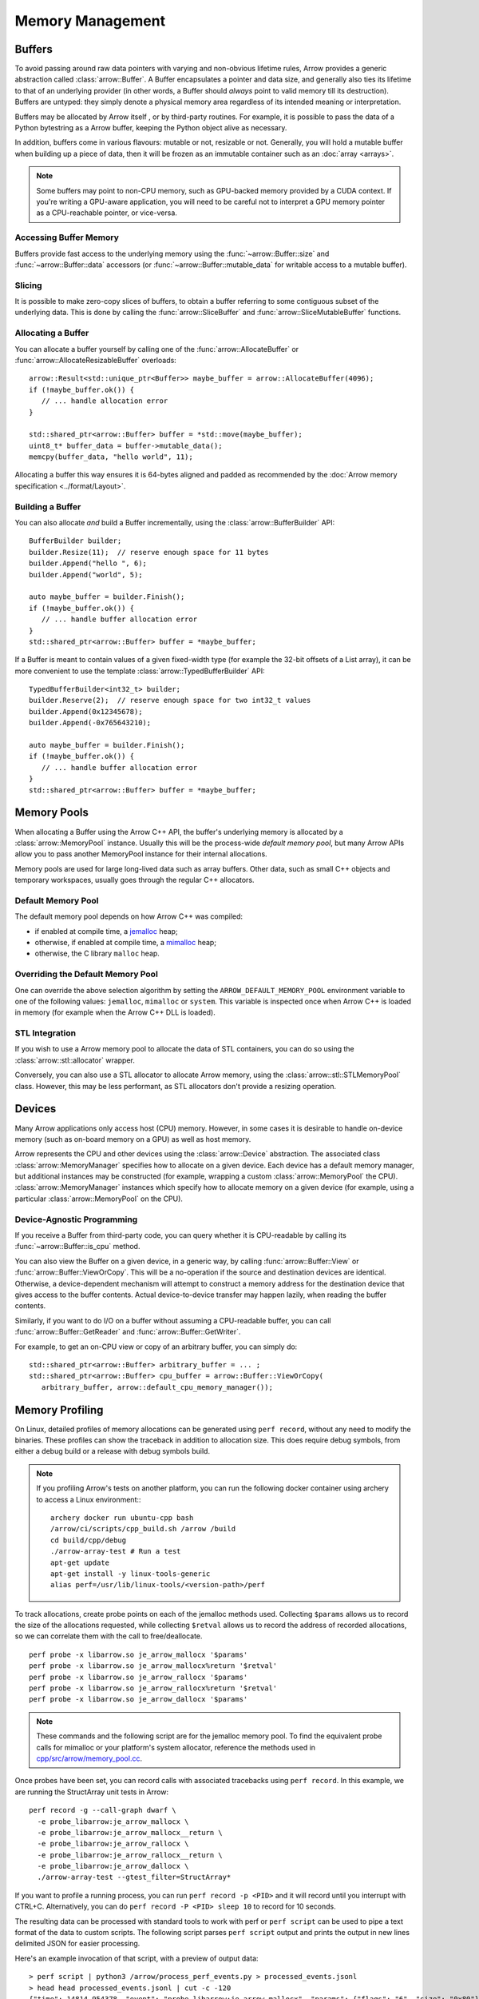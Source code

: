 .. Licensed to the Apache Software Foundation (ASF) under one
.. or more contributor license agreements.  See the NOTICE file
.. distributed with this work for additional information
.. regarding copyright ownership.  The ASF licenses this file
.. to you under the Apache License, Version 2.0 (the
.. "License"); you may not use this file except in compliance
.. with the License.  You may obtain a copy of the License at

..   http://www.apache.org/licenses/LICENSE-2.0

.. Unless required by applicable law or agreed to in writing,
.. software distributed under the License is distributed on an
.. "AS IS" BASIS, WITHOUT WARRANTIES OR CONDITIONS OF ANY
.. KIND, either express or implied.  See the License for the
.. specific language governing permissions and limitations
.. under the License.

.. default-domain:: cpp
.. highlight:: cpp

.. _cpp_memory_management:

=================
Memory Management
=================

.. seealso::
   :doc:`Memory management API reference <api/memory>`

Buffers
=======

To avoid passing around raw data pointers with varying and non-obvious
lifetime rules, Arrow provides a generic abstraction called :class:`arrow::Buffer`.
A Buffer encapsulates a pointer and data size, and generally also ties its
lifetime to that of an underlying provider (in other words, a Buffer should
*always* point to valid memory till its destruction).  Buffers are untyped:
they simply denote a physical memory area regardless of its intended meaning
or interpretation.

Buffers may be allocated by Arrow itself , or by third-party routines.
For example, it is possible to pass the data of a Python bytestring as a Arrow
buffer, keeping the Python object alive as necessary.

In addition, buffers come in various flavours: mutable or not, resizable or
not.  Generally, you will hold a mutable buffer when building up a piece
of data, then it will be frozen as an immutable container such as an
:doc:`array <arrays>`.

.. note::
   Some buffers may point to non-CPU memory, such as GPU-backed memory
   provided by a CUDA context.  If you're writing a GPU-aware application,
   you will need to be careful not to interpret a GPU memory pointer as
   a CPU-reachable pointer, or vice-versa.

Accessing Buffer Memory
-----------------------

Buffers provide fast access to the underlying memory using the
:func:`~arrow::Buffer::size` and :func:`~arrow::Buffer::data` accessors
(or :func:`~arrow::Buffer::mutable_data` for writable access to a mutable
buffer).

Slicing
-------

It is possible to make zero-copy slices of buffers, to obtain a buffer
referring to some contiguous subset of the underlying data.  This is done
by calling the :func:`arrow::SliceBuffer` and :func:`arrow::SliceMutableBuffer`
functions.

Allocating a Buffer
-------------------

You can allocate a buffer yourself by calling one of the
:func:`arrow::AllocateBuffer` or :func:`arrow::AllocateResizableBuffer`
overloads::

   arrow::Result<std::unique_ptr<Buffer>> maybe_buffer = arrow::AllocateBuffer(4096);
   if (!maybe_buffer.ok()) {
      // ... handle allocation error
   }

   std::shared_ptr<arrow::Buffer> buffer = *std::move(maybe_buffer);
   uint8_t* buffer_data = buffer->mutable_data();
   memcpy(buffer_data, "hello world", 11);

Allocating a buffer this way ensures it is 64-bytes aligned and padded
as recommended by the :doc:`Arrow memory specification <../format/Layout>`.

Building a Buffer
-----------------

You can also allocate *and* build a Buffer incrementally, using the
:class:`arrow::BufferBuilder` API::

   BufferBuilder builder;
   builder.Resize(11);  // reserve enough space for 11 bytes
   builder.Append("hello ", 6);
   builder.Append("world", 5);

   auto maybe_buffer = builder.Finish();
   if (!maybe_buffer.ok()) {
      // ... handle buffer allocation error
   }
   std::shared_ptr<arrow::Buffer> buffer = *maybe_buffer;

If a Buffer is meant to contain values of a given fixed-width type (for
example the 32-bit offsets of a List array), it can be more convenient to
use the template :class:`arrow::TypedBufferBuilder` API::

   TypedBufferBuilder<int32_t> builder;
   builder.Reserve(2);  // reserve enough space for two int32_t values
   builder.Append(0x12345678);
   builder.Append(-0x765643210);

   auto maybe_buffer = builder.Finish();
   if (!maybe_buffer.ok()) {
      // ... handle buffer allocation error
   }
   std::shared_ptr<arrow::Buffer> buffer = *maybe_buffer;

Memory Pools
============

When allocating a Buffer using the Arrow C++ API, the buffer's underlying
memory is allocated by a :class:`arrow::MemoryPool` instance.  Usually this
will be the process-wide *default memory pool*, but many Arrow APIs allow
you to pass another MemoryPool instance for their internal allocations.

Memory pools are used for large long-lived data such as array buffers.
Other data, such as small C++ objects and temporary workspaces, usually
goes through the regular C++ allocators.

Default Memory Pool
-------------------

The default memory pool depends on how Arrow C++ was compiled:

- if enabled at compile time, a `jemalloc <http://jemalloc.net/>`_ heap;
- otherwise, if enabled at compile time, a
  `mimalloc <https://github.com/microsoft/mimalloc>`_ heap;
- otherwise, the C library ``malloc`` heap.

Overriding the Default Memory Pool
----------------------------------

One can override the above selection algorithm by setting the
``ARROW_DEFAULT_MEMORY_POOL`` environment variable to one of the following
values: ``jemalloc``, ``mimalloc`` or ``system``.  This variable is inspected
once when Arrow C++ is loaded in memory (for example when the Arrow C++ DLL
is loaded).

STL Integration
---------------

If you wish to use a Arrow memory pool to allocate the data of STL containers,
you can do so using the :class:`arrow::stl::allocator` wrapper.

Conversely, you can also use a STL allocator to allocate Arrow memory,
using the :class:`arrow::stl::STLMemoryPool` class.  However, this may be less
performant, as STL allocators don't provide a resizing operation.

Devices
=======

Many Arrow applications only access host (CPU) memory.  However, in some cases
it is desirable to handle on-device memory (such as on-board memory on a GPU)
as well as host memory.

Arrow represents the CPU and other devices using the
:class:`arrow::Device` abstraction.  The associated class :class:`arrow::MemoryManager`
specifies how to allocate on a given device.  Each device has a default memory manager, but
additional instances may be constructed (for example, wrapping a custom
:class:`arrow::MemoryPool` the CPU).
:class:`arrow::MemoryManager` instances which specify how to allocate
memory on a given device (for example, using a particular
:class:`arrow::MemoryPool` on the CPU).

Device-Agnostic Programming
---------------------------

If you receive a Buffer from third-party code, you can query whether it is
CPU-readable by calling its :func:`~arrow::Buffer::is_cpu` method.

You can also view the Buffer on a given device, in a generic way, by calling
:func:`arrow::Buffer::View` or :func:`arrow::Buffer::ViewOrCopy`.  This will
be a no-operation if the source and destination devices are identical.
Otherwise, a device-dependent mechanism will attempt to construct a memory
address for the destination device that gives access to the buffer contents.
Actual device-to-device transfer may happen lazily, when reading the buffer
contents.

Similarly, if you want to do I/O on a buffer without assuming a CPU-readable
buffer, you can call :func:`arrow::Buffer::GetReader` and
:func:`arrow::Buffer::GetWriter`.

For example, to get an on-CPU view or copy of an arbitrary buffer, you can
simply do::

   std::shared_ptr<arrow::Buffer> arbitrary_buffer = ... ;
   std::shared_ptr<arrow::Buffer> cpu_buffer = arrow::Buffer::ViewOrCopy(
      arbitrary_buffer, arrow::default_cpu_memory_manager());


Memory Profiling
================

On Linux, detailed profiles of memory allocations can be generated using 
``perf record``, without any need to modify the binaries. These profiles can
show the traceback in addition to allocation size. This does require debug
symbols, from either a debug build or a release with debug symbols build.

.. note::
   If you profiling Arrow's tests on another platform, you can run the following
   docker container using archery to access a Linux environment:::

      archery docker run ubuntu-cpp bash
      /arrow/ci/scripts/cpp_build.sh /arrow /build
      cd build/cpp/debug
      ./arrow-array-test # Run a test
      apt-get update
      apt-get install -y linux-tools-generic
      alias perf=/usr/lib/linux-tools/<version-path>/perf


To track allocations, create probe points on each of the jemalloc methods used.
Collecting ``$params`` allows us to record the size of the allocations
requested, while collecting ``$retval`` allows us to record the address of
recorded allocations, so we can correlate them with the call to free/deallocate.

:: 

   perf probe -x libarrow.so je_arrow_mallocx '$params' 
   perf probe -x libarrow.so je_arrow_mallocx%return '$retval' 
   perf probe -x libarrow.so je_arrow_rallocx '$params' 
   perf probe -x libarrow.so je_arrow_rallocx%return '$retval' 
   perf probe -x libarrow.so je_arrow_dallocx '$params' 

.. note::
   These commands and the following script are for the jemalloc memory pool.
   To find the equivalent probe calls for mimalloc or your platform's system
   allocator, reference the methods used in
   `cpp/src/arrow/memory_pool.cc <https://github.com/apache/arrow/blob/master/cpp/src/arrow/memory_pool.cc>`_.

Once probes have been set, you can record calls with associated tracebacks using
``perf record``. In this example, we are running the StructArray unit tests in
Arrow::
   
   perf record -g --call-graph dwarf \
     -e probe_libarrow:je_arrow_mallocx \
     -e probe_libarrow:je_arrow_mallocx__return \
     -e probe_libarrow:je_arrow_rallocx \
     -e probe_libarrow:je_arrow_rallocx__return \
     -e probe_libarrow:je_arrow_dallocx \
     ./arrow-array-test --gtest_filter=StructArray*

If you want to profile a running process, you can run ``perf record -p <PID>``
and it will record until you interrupt with CTRL+C. Alternatively, you can do
``perf record -P <PID> sleep 10`` to record for 10 seconds.

The resulting data can be processed with standard tools to work with perf or 
``perf script`` can be used to pipe a text format of the data to custom scripts.
The following script parses ``perf script`` output and prints the output in 
new lines delimited JSON for easier processing.

.. code-block:: python
   :caption: process_perf_events.py

   import sys
   import re
   import json

   # Example non-traceback line
   # arrow-array-tes 14344 [003]  7501.073802: probe_libarrow:je_arrow_mallocx: (7fbcd20bb640) size=0x80 flags=6

   current = {}
   current_traceback = ''

   def new_row():
       global current_traceback
       current['traceback'] = current_traceback
       print(json.dumps(current))
       current_traceback = ''

   for line in sys.stdin:
       if line == '\n':
           continue
       elif line[0] == '\t':
           # traceback line
           current_traceback += line.strip("\t")
       else:
           line = line.rstrip('\n')
           if not len(current) == 0:
               new_row()
           parts = re.sub(' +', ' ', line).split(' ')

           parts.reverse()
           parts.pop() # file
           parts.pop() # "14344"
           parts.pop() # "[003]"

           current['time'] = float(parts.pop().rstrip(":"))
           current['event'] = parts.pop().rstrip(":")

           parts.pop() # (7fbcd20bddf0)
           if parts[-1] == "<-":
               parts.pop()
               parts.pop()

           params = {}

           for pair in parts:
               key, value = pair.split("=")
               params[key] = value

           current['params'] = params


Here's an example invocation of that script, with a preview of output data::

   > perf script | python3 /arrow/process_perf_events.py > processed_events.jsonl
   > head head processed_events.jsonl | cut -c -120
   {"time": 14814.954378, "event": "probe_libarrow:je_arrow_mallocx", "params": {"flags": "6", "size": "0x80"}, "traceback"
   {"time": 14814.95443, "event": "probe_libarrow:je_arrow_mallocx__return", "params": {"arg1": "0x7f4a97e09000"}, "traceba
   {"time": 14814.95448, "event": "probe_libarrow:je_arrow_mallocx", "params": {"flags": "6", "size": "0x40"}, "traceback":
   {"time": 14814.954486, "event": "probe_libarrow:je_arrow_mallocx__return", "params": {"arg1": "0x7f4a97e0a000"}, "traceb
   {"time": 14814.954502, "event": "probe_libarrow:je_arrow_rallocx", "params": {"flags": "6", "size": "0x40", "ptr": "0x7f
   {"time": 14814.954507, "event": "probe_libarrow:je_arrow_rallocx__return", "params": {"arg1": "0x7f4a97e0a040"}, "traceb
   {"time": 14814.954796, "event": "probe_libarrow:je_arrow_mallocx", "params": {"flags": "6", "size": "0x40"}, "traceback"
   {"time": 14814.954805, "event": "probe_libarrow:je_arrow_mallocx__return", "params": {"arg1": "0x7f4a97e0a080"}, "traceb
   {"time": 14814.954817, "event": "probe_libarrow:je_arrow_mallocx", "params": {"flags": "6", "size": "0x40"}, "traceback"
   {"time": 14814.95482, "event": "probe_libarrow:je_arrow_mallocx__return", "params": {"arg1": "0x7f4a97e0a0c0"}, "traceba


From there one can answer a number of questions. For example, the following
script will find which allocations were never freed, and print the associated 
tracebacks along with the count of dangling allocations:

.. code-block:: python
   :caption: count_tracebacks.py

   '''Find tracebacks of allocations with no corresponding free'''
   import sys
   import json
   from collections import defaultdict

   allocated = dict()

   for line in sys.stdin:
       line = line.rstrip('\n')
       data = json.loads(line)

       if data['event'] == "probe_libarrow:je_arrow_mallocx__return":
           address = data['params']['arg1']
           allocated[address] = data['traceback']
       if data['event'] == "probe_libarrow:je_arrow_rallocx__return":
           address = data['params']['arg1']
           allocated[address] = data['traceback']
       elif data['event'] == "probe_libarrow:je_arrow_dallocx":
           address = data['params']['ptr']
           del allocated[address]

   traceback_counts = defaultdict(int)

   for traceback in allocated.values():
       traceback_counts[traceback] += 1

   for traceback, count in sorted(traceback_counts.items(), key=lambda x: -x[1]):
       print("Num of dangling allocations:", count)
       print(traceback)


The script can be invoked like so:

::

   > cat processed_events.jsonl | python3 /arrow/count_tracebacks.py
   Num of dangling allocations: 1
       7f4a9b4f7e3b arrow::(anonymous namespace)::JemallocAllocator::AllocateAligned+0x63 (/build/cpp/debug/libarrow.so.700.0.0)
       7f4a9b4fac3c arrow::BaseMemoryPoolImpl<arrow::(anonymous namespace)::JemallocAllocator>::Allocate+0x8e (/build/cpp/debug/libarrow.so.700.0.0)
       7f4a9b4fc75a arrow::PoolBuffer::Reserve+0x16e (/build/cpp/debug/libarrow.so.700.0.0)
       7f4a9b4fc99a arrow::PoolBuffer::Resize+0x190 (/build/cpp/debug/libarrow.so.700.0.0)
       7f4a9b4f988a arrow::(anonymous namespace)::ResizePoolBuffer<std::unique_ptr<arrow::ResizableBuffer, std::default_delete<arrow::ResizableBuffer> >, std::unique_ptr<arrow::PoolBuffer, std::default_delete<arrow::PoolBuffer> > >+0x47 (/build/cpp/debug/libarrow.so.700.0.0)
       7f4a9b4f9229 arrow::AllocateResizableBuffer+0x51 (/build/cpp/debug/libarrow.so.700.0.0)
       564fb42a178c arrow::BufferBuilder::Resize+0x60 (/build/cpp/debug/arrow-array-test)
       564fb4406d81 arrow::TypedBufferBuilder<int, void>::Resize+0x4f (/build/cpp/debug/arrow-array-test)
       564fb43fa751 arrow::NumericBuilder<arrow::Int32Type>::Resize+0xe7 (/build/cpp/debug/arrow-array-test)
       564fb42a26e0 arrow::ArrayBuilder::Reserve+0xaa (/build/cpp/debug/arrow-array-test)
       564fb42afc5a arrow::NumericBuilder<arrow::Int32Type>::Append+0x3e (/build/cpp/debug/arrow-array-test)
       7f4a9ca3c6c0 arrow::ipc::internal::json::(anonymous namespace)::IntegerConverter<arrow::Int32Type, arrow::NumericBuilder<arrow::Int32Type> >::AppendValue+0x10c (/build/cpp/debug/libarrow.so.700.0.0)
       7f4a9ca3c791 arrow::ipc::internal::json::(anonymous namespace)::ConcreteConverter<arrow::ipc::internal::json::(anonymous namespace)::IntegerConverter<arrow::Int32Type, arrow::NumericBuilder<arrow::Int32Type> > >::AppendValues+0xb1 (/build/cpp/debug/libarrow.so.700.0.0)
       7f4a9ca0f1be arrow::ipc::internal::json::ArrayFromJSON+0x1e9 (/build/cpp/debug/libarrow.so.700.0.0)
       7f4a9e533858 arrow::ArrayFromJSON+0x64 (/build/cpp/debug/libarrow_testing.so.700.0.0)
       564fb47b53f3 arrow::StructArray_FlattenOfSlice_Test::TestBody+0x79 (/build/cpp/debug/arrow-array-test)
       7f4a99d24633 testing::internal::HandleSehExceptionsInMethodIfSupported<testing::Test, void>+0x68 (/build/cpp/googletest_ep-prefix/lib/libgtestd.so.1.11.0)
       7f4a99d1c32a testing::internal::HandleExceptionsInMethodIfSupported<testing::Test, void>+0x5d (/build/cpp/googletest_ep-prefix/lib/libgtestd.so.1.11.0)
       7f4a99cf05eb testing::Test::Run+0xf1 (/build/cpp/googletest_ep-prefix/lib/libgtestd.so.1.11.0)
       7f4a99cf102d testing::TestInfo::Run+0x13f (/build/cpp/googletest_ep-prefix/lib/libgtestd.so.1.11.0)
       7f4a99cf1947 testing::TestSuite::Run+0x14b (/build/cpp/googletest_ep-prefix/lib/libgtestd.so.1.11.0)
       7f4a99d013f5 testing::internal::UnitTestImpl::RunAllTests+0x433 (/build/cpp/googletest_ep-prefix/lib/libgtestd.so.1.11.0)
       7f4a99d25b61 testing::internal::HandleSehExceptionsInMethodIfSupported<testing::internal::UnitTestImpl, bool>+0x68 (/build/cpp/googletest_ep-prefix/lib/libgtestd.so.1.11.0)
       7f4a99d1d568 testing::internal::HandleExceptionsInMethodIfSupported<testing::internal::UnitTestImpl, bool>+0x5d (/build/cpp/googletest_ep-prefix/lib/libgtestd.so.1.11.0)
       7f4a99cffb0c testing::UnitTest::Run+0xcc (/build/cpp/googletest_ep-prefix/lib/libgtestd.so.1.11.0)
       7f4a99d6b299 RUN_ALL_TESTS+0x14 (/build/cpp/googletest_ep-prefix/lib/libgtest_maind.so.1.11.0)
       7f4a99d6b21b main+0x42 (/build/cpp/googletest_ep-prefix/lib/libgtest_maind.so.1.11.0)
       7f4a998820b2 __libc_start_main+0xf2 (/usr/lib/x86_64-linux-gnu/libc-2.31.so)
       564fb424850d _start+0x2d (/build/cpp/debug/arrow-array-test)

   Num of dangling allocations: 1
       7f4a9b4f7e3b arrow::(anonymous namespace)::JemallocAllocator::AllocateAligned+0x63 (/build/cpp/debug/libarrow.so.700.0.0)
       7f4a9b4fac3c arrow::BaseMemoryPoolImpl<arrow::(anonymous namespace)::JemallocAllocator>::Allocate+0x8e (/build/cpp/debug/libarrow.so.700.0.0)
       7f4a9b4fc75a arrow::PoolBuffer::Reserve+0x16e (/build/cpp/debug/libarrow.so.700.0.0)
       7f4a9b4fc99a arrow::PoolBuffer::Resize+0x190 (/build/cpp/debug/libarrow.so.700.0.0)
       7f4a9b4f988a arrow::(anonymous namespace)::ResizePoolBuffer<std::unique_ptr<arrow::ResizableBuffer, std::default_delete<arrow::ResizableBuffer> >, std::unique_ptr<arrow::PoolBuffer, std::default_delete<arrow::PoolBuffer> > >+0x47 (/build/cpp/debug/libarrow.so.700.0.0)
       7f4a9b4f9229 arrow::AllocateResizableBuffer+0x51 (/build/cpp/debug/libarrow.so.700.0.0)
       564fb42a178c arrow::BufferBuilder::Resize+0x60 (/build/cpp/debug/arrow-array-test)
       564fb4402803 arrow::TypedBufferBuilder<long, void>::Resize+0x4f (/build/cpp/debug/arrow-array-test)
       564fb43f6a3f arrow::NumericBuilder<arrow::Int64Type>::Resize+0xe7 (/build/cpp/debug/arrow-array-test)
       564fb42a26e0 arrow::ArrayBuilder::Reserve+0xaa (/build/cpp/debug/arrow-array-test)
       564fb42b5141 arrow::NumericBuilder<arrow::Int64Type>::Append+0x3f (/build/cpp/debug/arrow-array-test)
       7f4a9ca3c3b7 arrow::ipc::internal::json::(anonymous namespace)::IntegerConverter<arrow::Int64Type, arrow::NumericBuilder<arrow::Int64Type> >::AppendValue+0x10d (/build/cpp/debug/libarrow.so.700.0.0)
       7f4a9ca3c489 arrow::ipc::internal::json::(anonymous namespace)::ConcreteConverter<arrow::ipc::internal::json::(anonymous namespace)::IntegerConverter<arrow::Int64Type, arrow::NumericBuilder<arrow::Int64Type> > >::AppendValues+0xb1 (/build/cpp/debug/libarrow.so.700.0.0)
       7f4a9ca0f1be arrow::ipc::internal::json::ArrayFromJSON+0x1e9 (/build/cpp/debug/libarrow.so.700.0.0)
       7f4a9e533858 arrow::ArrayFromJSON+0x64 (/build/cpp/debug/libarrow_testing.so.700.0.0)
       564fb47afdf7 arrow::StructArray_FromFields_Test::TestBody+0x985 (/build/cpp/debug/arrow-array-test)
       7f4a99d24633 testing::internal::HandleSehExceptionsInMethodIfSupported<testing::Test, void>+0x68 (/build/cpp/googletest_ep-prefix/lib/libgtestd.so.1.11.0)
       7f4a99d1c32a testing::internal::HandleExceptionsInMethodIfSupported<testing::Test, void>+0x5d (/build/cpp/googletest_ep-prefix/lib/libgtestd.so.1.11.0)
       7f4a99cf05eb testing::Test::Run+0xf1 (/build/cpp/googletest_ep-prefix/lib/libgtestd.so.1.11.0)
       7f4a99cf102d testing::TestInfo::Run+0x13f (/build/cpp/googletest_ep-prefix/lib/libgtestd.so.1.11.0)
       7f4a99cf1947 testing::TestSuite::Run+0x14b (/build/cpp/googletest_ep-prefix/lib/libgtestd.so.1.11.0)
       7f4a99d013f5 testing::internal::UnitTestImpl::RunAllTests+0x433 (/build/cpp/googletest_ep-prefix/lib/libgtestd.so.1.11.0)
       7f4a99d25b61 testing::internal::HandleSehExceptionsInMethodIfSupported<testing::internal::UnitTestImpl, bool>+0x68 (/build/cpp/googletest_ep-prefix/lib/libgtestd.so.1.11.0)
       7f4a99d1d568 testing::internal::HandleExceptionsInMethodIfSupported<testing::internal::UnitTestImpl, bool>+0x5d (/build/cpp/googletest_ep-prefix/lib/libgtestd.so.1.11.0)
       7f4a99cffb0c testing::UnitTest::Run+0xcc (/build/cpp/googletest_ep-prefix/lib/libgtestd.so.1.11.0)
       7f4a99d6b299 RUN_ALL_TESTS+0x14 (/build/cpp/googletest_ep-prefix/lib/libgtest_maind.so.1.11.0)
       7f4a99d6b21b main+0x42 (/build/cpp/googletest_ep-prefix/lib/libgtest_maind.so.1.11.0)
       7f4a998820b2 __libc_start_main+0xf2 (/usr/lib/x86_64-linux-gnu/libc-2.31.so)
       564fb424850d _start+0x2d (/build/cpp/debug/arrow-array-test)

   Num of dangling allocations: 1
       7f4a9b4f7fd2 arrow::(anonymous namespace)::JemallocAllocator::ReallocateAligned+0x13b (/build/cpp/debug/libarrow.so.700.0.0)
       7f4a9b4fae4f arrow::BaseMemoryPoolImpl<arrow::(anonymous namespace)::JemallocAllocator>::Reallocate+0x93 (/build/cpp/debug/libarrow.so.700.0.0)
       7f4a9b4fc8f7 arrow::PoolBuffer::Resize+0xed (/build/cpp/debug/libarrow.so.700.0.0)
       564fb42a1859 arrow::BufferBuilder::Resize+0x12d (/build/cpp/debug/arrow-array-test)
       564fb42a1bbe arrow::BufferBuilder::Finish+0x48 (/build/cpp/debug/arrow-array-test)
       564fb42a1e3a arrow::BufferBuilder::Finish+0x50 (/build/cpp/debug/arrow-array-test)
       564fb42a1f90 arrow::BufferBuilder::FinishWithLength+0x4e (/build/cpp/debug/arrow-array-test)
       564fb4406fa7 arrow::TypedBufferBuilder<int, void>::FinishWithLength+0x4f (/build/cpp/debug/arrow-array-test)
       564fb43face7 arrow::NumericBuilder<arrow::Int32Type>::FinishInternal+0x107 (/build/cpp/debug/arrow-array-test)
       7f4a9b2a15ae arrow::ArrayBuilder::Finish+0x5a (/build/cpp/debug/libarrow.so.700.0.0)
       7f4a9ca09d41 arrow::ipc::internal::json::(anonymous namespace)::Converter::Finish+0x123 (/build/cpp/debug/libarrow.so.700.0.0)
       7f4a9ca0f26e arrow::ipc::internal::json::ArrayFromJSON+0x299 (/build/cpp/debug/libarrow.so.700.0.0)
       7f4a9e533858 arrow::ArrayFromJSON+0x64 (/build/cpp/debug/libarrow_testing.so.700.0.0)
       564fb47b53f3 arrow::StructArray_FlattenOfSlice_Test::TestBody+0x79 (/build/cpp/debug/arrow-array-test)
       7f4a99d24633 testing::internal::HandleSehExceptionsInMethodIfSupported<testing::Test, void>+0x68 (/build/cpp/googletest_ep-prefix/lib/libgtestd.so.1.11.0)
       7f4a99d1c32a testing::internal::HandleExceptionsInMethodIfSupported<testing::Test, void>+0x5d (/build/cpp/googletest_ep-prefix/lib/libgtestd.so.1.11.0)
       7f4a99cf05eb testing::Test::Run+0xf1 (/build/cpp/googletest_ep-prefix/lib/libgtestd.so.1.11.0)
       7f4a99cf102d testing::TestInfo::Run+0x13f (/build/cpp/googletest_ep-prefix/lib/libgtestd.so.1.11.0)
       7f4a99cf1947 testing::TestSuite::Run+0x14b (/build/cpp/googletest_ep-prefix/lib/libgtestd.so.1.11.0)
       7f4a99d013f5 testing::internal::UnitTestImpl::RunAllTests+0x433 (/build/cpp/googletest_ep-prefix/lib/libgtestd.so.1.11.0)
       7f4a99d25b61 testing::internal::HandleSehExceptionsInMethodIfSupported<testing::internal::UnitTestImpl, bool>+0x68 (/build/cpp/googletest_ep-prefix/lib/libgtestd.so.1.11.0)
       7f4a99d1d568 testing::internal::HandleExceptionsInMethodIfSupported<testing::internal::UnitTestImpl, bool>+0x5d (/build/cpp/googletest_ep-prefix/lib/libgtestd.so.1.11.0)
       7f4a99cffb0c testing::UnitTest::Run+0xcc (/build/cpp/googletest_ep-prefix/lib/libgtestd.so.1.11.0)
       7f4a99d6b299 RUN_ALL_TESTS+0x14 (/build/cpp/googletest_ep-prefix/lib/libgtest_maind.so.1.11.0)
       7f4a99d6b21b main+0x42 (/build/cpp/googletest_ep-prefix/lib/libgtest_maind.so.1.11.0)
       7f4a998820b2 __libc_start_main+0xf2 (/usr/lib/x86_64-linux-gnu/libc-2.31.so)
       564fb424850d _start+0x2d (/build/cpp/debug/arrow-array-test)
